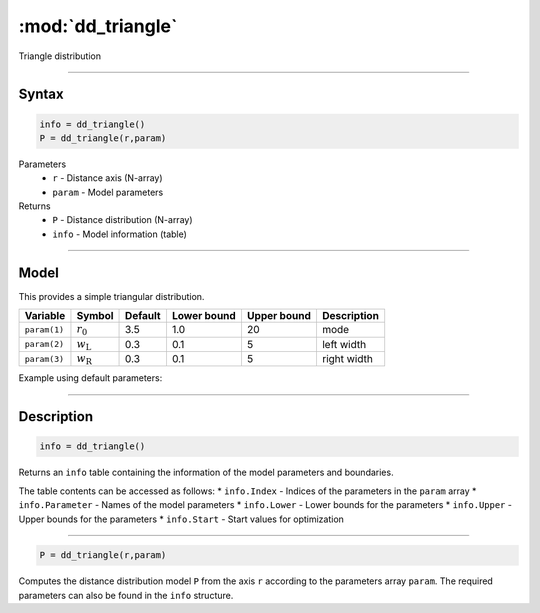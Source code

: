 .. highlight:: matlab
.. _dd_triangle:


***********************
:mod:`dd_triangle`
***********************

Triangle distribution

-----------------------------


Syntax
=========================================

.. code-block:: matlab

        info = dd_triangle()
        P = dd_triangle(r,param)

Parameters
    *   ``r`` - Distance axis (N-array)
    *   ``param`` - Model parameters
Returns
    *   ``P`` - Distance distribution (N-array)
    *   ``info`` - Model information (table)

-----------------------------

Model
=========================================


This provides a simple triangular distribution.

============== ======================== ========= ============= ============= ========================
 Variable       Symbol                    Default   Lower bound   Upper bound      Description
============== ======================== ========= ============= ============= ========================
``param(1)``   :math:`r_0`                3.5       1.0              20         mode
``param(2)``   :math:`w_\mathrm{L}`       0.3       0.1              5          left width
``param(3)``   :math:`w_\mathrm{R}`       0.3       0.1              5          right width
============== ======================== ========= ============= ============= ========================


Example using default parameters:

.. image:: ../images/model_dd_triangle.png
   :width: 650px


-----------------------------


Description
=========================================

.. code-block:: matlab

        info = dd_triangle()

Returns an ``info`` table containing the information of the model parameters and boundaries.

The table contents can be accessed as follows:
* ``info.Index`` -  Indices of the parameters in the ``param`` array
* ``info.Parameter`` -  Names of the model parameters
* ``info.Lower`` - Lower bounds for the parameters
* ``info.Upper`` - Upper bounds for the parameters
* ``info.Start`` - Start values for optimization

-----------------------------


.. code-block:: matlab

    P = dd_triangle(r,param)

Computes the distance distribution model ``P`` from the axis ``r`` according to the parameters array ``param``. The required parameters can also be found in the ``info`` structure.


